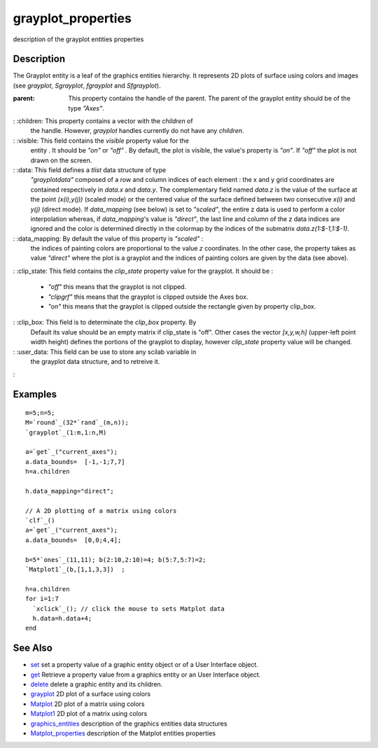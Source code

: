 


grayplot_properties
===================

description of the grayplot entities properties



Description
~~~~~~~~~~~

The Grayplot entity is a leaf of the graphics entities hierarchy. It
represents 2D plots of surface using colors and images (see
`grayplot`, `Sgrayplot`, `fgrayplot` and `Sfgrayplot`).

:parent: This property contains the handle of the parent. The parent
  of the grayplot entity should be of the type `"Axes"`.
: :children: This property contains a vector with the `children` of
  the handle. However, `grayplot` handles currently do not have any
  `children`.
: :visible: This field contains the `visible` property value for the
  entity . It should be `"on"` or `"off"` . By default, the plot is
  visible, the value's property is `"on"`. If `"off"` the plot is not
  drawn on the screen.
: :data: This field defines a `tlist` data structure of type
  `"grayplotdata"` composed of a row and column indices of each element
  : the x and y grid coordinates are contained respectively in `data.x`
  and `data.y`. The complementary field named `data.z` is the value of
  the surface at the point `(x(i),y(j))` (scaled mode) or the centered
  value of the surface defined between two consecutive `x(i)` and `y(j)`
  (direct mode). If `data_mapping` (see below) is set to `"scaled"`, the
  entire z data is used to perform a color interpolation whereas, if
  `data_mapping`'s value is `"direct"`, the last line and column of the
  z data indices are ignored and the color is determined directly in the
  colormap by the indices of the submatrix `data.z(1:$-1,1:$-1)`.
: :data_mapping: By default the value of this property is `"scaled"` :
  the indices of painting colors are proportional to the value `z`
  coordinates. In the other case, the property takes as value `"direct"`
  where the plot is a grayplot and the indices of painting colors are
  given by the data (see above).
: :clip_state: This field contains the `clip_state` property value for
the grayplot. It should be :

    + `"off"` this means that the grayplot is not clipped.
    + `"clipgrf"` this means that the grayplot is clipped outside the Axes
      box.
    + `"on"` this means that the grayplot is clipped outside the rectangle
      given by property clip_box.

: :clip_box: This field is to determinate the `clip_box` property. By
  Default its value should be an empty matrix if clip_state is "off".
  Other cases the vector `[x,y,w,h]` (upper-left point width height)
  defines the portions of the grayplot to display, however `clip_state`
  property value will be changed.
: :user_data: This field can be use to store any scilab variable in
  the grayplot data structure, and to retreive it.
:



Examples
~~~~~~~~


::

    m=5;n=5;
    M=`round`_(32*`rand`_(m,n));
    `grayplot`_(1:m,1:n,M)
    
    a=`get`_("current_axes");
    a.data_bounds=  [-1,-1;7,7]
    h=a.children
    
    h.data_mapping="direct";
       
    // A 2D plotting of a matrix using colors 
    `clf`_()
    a=`get`_("current_axes");
    a.data_bounds=  [0,0;4,4];
      
    b=5*`ones`_(11,11); b(2:10,2:10)=4; b(5:7,5:7)=2;
    `Matplot1`_(b,[1,1,3,3])  ;
      
    h=a.children
    for i=1:7
      `xclick`_(); // click the mouse to sets Matplot data
      h.data=h.data+4;
    end




See Also
~~~~~~~~


+ `set`_ set a property value of a graphic entity object or of a User
  Interface object.
+ `get`_ Retrieve a property value from a graphics entity or an User
  Interface object.
+ `delete`_ delete a graphic entity and its children.
+ `grayplot`_ 2D plot of a surface using colors
+ `Matplot`_ 2D plot of a matrix using colors
+ `Matplot1`_ 2D plot of a matrix using colors
+ `graphics_entities`_ description of the graphics entities data
  structures
+ `Matplot_properties`_ description of the Matplot entities properties


.. _set: set.html
.. _graphics_entities: graphics_entities.html
.. _get: get.html
.. _Matplot: Matplot.html
.. _delete: delete.html
.. _Matplot_properties: Matplot_properties.html
.. _grayplot: grayplot.html
.. _Matplot1: Matplot1.html


